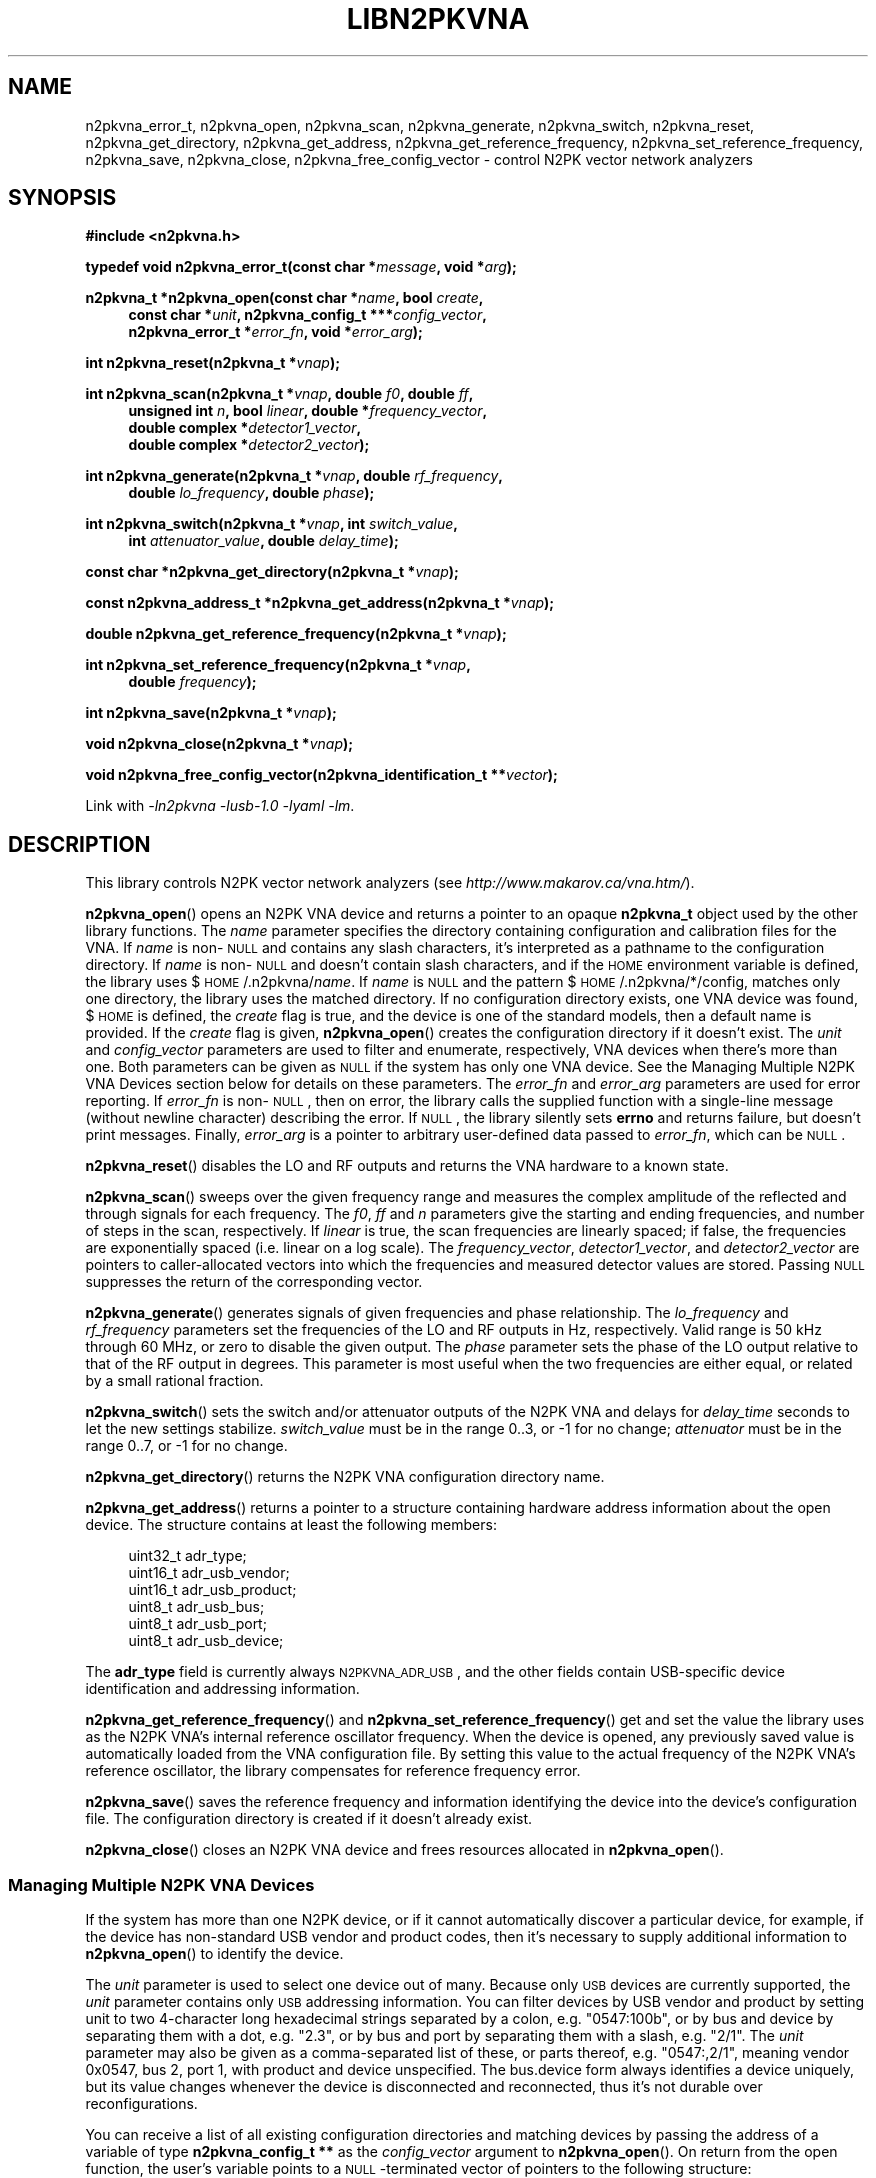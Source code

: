 .\"
.\" N2PK Vector Network Analyzer Library
.\" Copyright © 2017 D Scott Guthridge <pdx_scooter@yahoo.com>
.\"
.\" This program is free software: you can redistribute it and/or modify
.\" it under the terms of the GNU General Public License as published
.\" by the Free Software Foundation, either version 3 of the License, or
.\" (at your option) any later version.
.\"
.\" This program is distributed in the hope that it will be useful,
.\" but WITHOUT ANY WARRANTY; without even the implied warranty of
.\" MERCHANTABILITY or FITNESS FOR A PARTICULAR PURPOSE.  See the GNU
.\" General Public License for more details.
.\"
.\" You should have received a copy of the GNU General Public License
.\" along with this program.  If not, see <http://www.gnu.org/licenses/>.
.\"
.TH LIBN2PKVNA 3 "JULY 2017" Linux
.SH NAME
n2pkvna_error_t, n2pkvna_open, n2pkvna_scan, n2pkvna_generate, n2pkvna_switch, n2pkvna_reset, n2pkvna_get_directory, n2pkvna_get_address, n2pkvna_get_reference_frequency, n2pkvna_set_reference_frequency, n2pkvna_save, n2pkvna_close, n2pkvna_free_config_vector \- control N2PK vector network analyzers
.\"
.SH SYNOPSIS
.B #include <n2pkvna.h>
.\"
.PP
.BI "typedef void n2pkvna_error_t(const char *" message ", void *" arg );
.\"
.PP
.BI "n2pkvna_t *n2pkvna_open(const char *" name ", bool " create ,
.ie t \{\
.BI "const char *" unit ,
.in +4n
.BI "n2pkvna_config_t ***" config_vector ,
.BI "n2pkvna_error_t *" error_fn ", void *" error_arg ");"
.in -4n
.\}
.el \{\
.in +4n
.BI "const char *" unit ", n2pkvna_config_t ***" config_vector ,
.br
.BI "n2pkvna_error_t *" error_fn ", void *" error_arg ");"
.in -4n
.\}
.\"
.PP
.BI "int n2pkvna_reset(n2pkvna_t *" vnap );
.\"
.PP
.ie t \{\
.BI "int n2pkvna_scan(n2pkvna_t *" vnap ,
.in +4n
.BI "unsigned int " n ", double " f0 ", double " ff ", bool " linear ", \
double *" frequency_vector ,
.br
.BI "double complex *" detector1_vector ", \
double complex *" detector2_vector );
.in -4n
.\}
.el \{\
.BI "int n2pkvna_scan(n2pkvna_t *" vnap ", double " f0 ", double " ff ,
.in +4n
.BI "unsigned int " n ", bool " linear ", double *" frequency_vector ,
.br
.BI "double complex *" detector1_vector ,
.br
.BI "double complex *" detector2_vector );
.in -4n
.\}
.\"
.PP
.ie t \{\
.BI "int n2pkvna_generate(n2pkvna_t *" vnap ", double " rf_frequency ,
.BI "double " lo_frequency ", double " phase ");"
.\}
.el \{\
.BI "int n2pkvna_generate(n2pkvna_t *" vnap ", double " rf_frequency ,
.in +4n
.BI "double " lo_frequency ", double " phase ");"
.in -4n
.\}
.\"
.PP
.BI "int n2pkvna_switch(n2pkvna_t *" vnap ", int " switch_value ,
.if n \{\
.in +4n
.\}
.BI "int " attenuator_value ", double " delay_time );
.if n \{\
.in -4n
.\}
.\"
.PP
.BI "const char *n2pkvna_get_directory(n2pkvna_t *" vnap );
.\"
.PP
.BI "const n2pkvna_address_t *n2pkvna_get_address(n2pkvna_t *" vnap );
.\"
.PP
.BI "double n2pkvna_get_reference_frequency(n2pkvna_t *" vnap );
.\"
.PP
.BI "int n2pkvna_set_reference_frequency(n2pkvna_t *" vnap ,
.ie t \{\
.BI double " frequency );
.\}
.el \{\
.in +4n
.BI "double " frequency );
.in -4n
.\}
.\"
.PP
.BI "int n2pkvna_save(n2pkvna_t *" vnap );
.\"
.PP
.BI "void n2pkvna_close(n2pkvna_t *" vnap );
.\"
.PP
.BI "void n2pkvna_free_config_vector(n2pkvna_identification_t **" vector );
.\"
.PP
Link with \fI-ln2pkvna\fP \fI-lusb-1.0\fP \fI-lyaml\fP \fI-lm\fP.
.sp
.\"
.SH DESCRIPTION
This library controls N2PK vector network analyzers
(see \fIhttp://www.makarov.ca/vna.htm/\fP).
.PP
\fBn2pkvna_open\fP() opens an N2PK VNA device and returns a pointer to
an opaque \fBn2pkvna_t\fP object used by the other library functions.
The \fIname\fP parameter specifies the directory containing configuration
and calibration files for the VNA.
If \fIname\fP is non-\s-2NULL\s+2 and contains any slash characters,
it's interpreted as a pathname to the configuration directory.
If \fIname\fP is non-\s-2NULL\s+2 and doesn't contain slash characters,
and if the \s-2HOME\s+2 environment variable is defined, the library
uses $\s-2HOME\s+2/.n2pkvna/\fIname\fP.
If \fIname\fP is \s-2NULL\s+2 and the pattern
$\s-2HOME\s+2/.n2pkvna/*/config, matches only one directory, the library
uses the matched directory.
If no configuration directory exists, one VNA device was found,
$\s-2HOME\s+2 is defined, the \fIcreate\fP flag is true, and the device
is one of the standard models, then a default name is provided.
If the \fIcreate\fP flag is given, \fBn2pkvna_open\fP() creates the
configuration directory if it doesn't exist.
The \fIunit\fP and \fIconfig_vector\fP parameters are used to filter
and enumerate, respectively, VNA devices when there's more than one.
Both parameters can be given as \s-2NULL\s+2 if the system has only one
VNA device.
See the Managing Multiple N2PK VNA Devices section below for details on
these parameters.
The \fIerror_fn\fP and \fIerror_arg\fP parameters are used for error
reporting.
If \fIerror_fn\fP is non-\s-2NULL\s+2, then on error, the library
calls the supplied function with a single-line message (without newline
character) describing the error.
If \s-2NULL\s+2, the library silently sets \fBerrno\fP and returns failure,
but doesn't print messages.
Finally, \fIerror_arg\fP is a pointer to arbitrary user-defined data
passed to \fIerror_fn\fP, which can be \s-2NULL\s+2.
.\"
.PP
\fBn2pkvna_reset\fP() disables the LO and RF outputs and returns the
VNA hardware to a known state.
.\"
.PP
\fBn2pkvna_scan\fP() sweeps over the given frequency range and measures
the complex amplitude of the reflected and through signals for each
frequency.
The \fIf0\fP, \fIff\fP and \fIn\fP parameters give the starting and
ending frequencies, and number of steps in the scan, respectively.
If \fIlinear\fP is true, the scan frequencies are linearly spaced;
if false, the frequencies are exponentially spaced (i.e. linear on a log
scale).
The \fIfrequency_vector\fP, \fIdetector1_vector\fP, and
\fIdetector2_vector\fP are pointers to caller-allocated vectors into
which the frequencies and measured detector values are stored.
Passing \s-2NULL\s+2 suppresses the return of the corresponding vector.
.\"
.PP
\fBn2pkvna_generate\fP() generates signals of given frequencies and
phase relationship.
The \fIlo_frequency\fP and \fIrf_frequency\fP parameters set the
frequencies of the LO and RF outputs in Hz, respectively.
Valid range is 50 kHz through 60 MHz, or zero to disable the given output.
The \fIphase\fP parameter sets the phase of the LO output relative to
that of the RF output in degrees.
This parameter is most useful when the two frequencies are either equal,
or related by a small rational fraction.
.\"
.PP
\fBn2pkvna_switch\fP() sets the switch and/or attenuator outputs of the
N2PK VNA and delays for \fIdelay_time\fP seconds to let the new settings
stabilize.  \fIswitch_value\fP must be in the range 0..3, or -1 for no
change; \fIattenuator\fP must be in the range 0..7, or -1 for no change.
.\"
.PP
\fBn2pkvna_get_directory\fP() returns the N2PK VNA configuration
directory name.
.\"
.PP
\fBn2pkvna_get_address\fP() returns a pointer to a structure containing
hardware address information about the open device.
The structure contains at least the following members:
.sp
.in +4n
.nf
.ft CW
    uint32_t adr_type;
    uint16_t adr_usb_vendor;
    uint16_t adr_usb_product;
    uint8_t  adr_usb_bus;
    uint8_t  adr_usb_port;
    uint8_t  adr_usb_device;
.ft R
.fi
.in -4n
.sp
The \fBadr_type\fP field is currently always \s-2N2PKVNA_ADR_USB\s+2,
and the other fields contain USB-specific device identification and
addressing information.
.\"
.PP
\fBn2pkvna_get_reference_frequency\fP() and
\fBn2pkvna_set_reference_frequency\fP() get and set the value the
library uses as the N2PK VNA's internal reference oscillator frequency.
When the device is opened, any previously saved value is automatically
loaded from the VNA configuration file.
By setting this value to the actual frequency of the N2PK VNA's reference
oscillator, the library compensates for reference frequency error.
.\"
.PP
\fBn2pkvna_save\fP() saves the reference frequency and information
identifying the device into the device's configuration file.
The configuration directory is created if it doesn't already exist.
.\"
.PP
\fBn2pkvna_close\fP() closes an N2PK VNA device and frees resources
allocated in \fBn2pkvna_open\fP().
.\"
.SS "Managing Multiple N2PK VNA Devices"
If the system has more than one N2PK device, or if it cannot automatically
discover a particular device, for example, if the device has non-standard
USB vendor and product codes, then it's necessary to supply additional
information to \fBn2pkvna_open\fP() to identify the device.
.PP
The \fIunit\fP parameter is used to select one device out of many.
Because only \s-2USB\s+2 devices are currently supported, the \fIunit\fP
parameter contains only \s-2USB\s+2 addressing information.
You can filter devices by USB vendor and product by setting unit to
two 4-character long hexadecimal strings separated by a colon, e.g.
"0547:100b", or by bus and device by separating them with a dot, e.g. "2.3",
or by bus and port by separating them with a slash, e.g. "2/1".
The \fIunit\fP parameter may also be given as a comma-separated list of
these, or parts thereof, e.g. "0547:,2/1", meaning vendor 0x0547, bus 2,
port 1, with product and device unspecified.
The bus.device form always identifies a device uniquely, but its value
changes whenever the device is disconnected and reconnected, thus it's
not durable over reconfigurations.
.PP
You can receive a list of all existing configuration directories
and matching devices by passing the address of a variable of type
\fBn2pkvna_config_t **\fP as the \fIconfig_vector\fP argument to
\fBn2pkvna_open\fP().
On return from the open function, the user's variable points to a
\s-2NULL\s+2-terminated vector of pointers to the following structure:
.sp
.in +4n
.nf
.ft CW
typedef struct n2pkvna_config {
    char               *nc_directory;
    n2pkvna_address_t **nc_addresses;
    size_t              nc_count;
} n2pkvna_config_t;
.ft R
.fi
.in -4n
.sp
or \s-2NULL\s+2 on error.
.PP
The \fBnc_directory\fP member is a pathname to a matching configuration
directory for the VNA; \fBnc_addresses\fP is an \fBnc_count\fP long
vector of pointers to matching \fBn2pkvna_address_t\fP structures.
The caller can free the entire returned data structure by a call to
\fBn2pkvna_free_config_vector\fP().
Note that whenever the pointer returned through \fIconfig_vector\fP is
non-\s-2NULL\s+2, the memory must be freed, even if \fBn2pkvna_open\fP()
returns an error code.
For example, if multiple devices match the given \fIname\fP and
\fIunit\fP arguments, \fBn2pkvna_open\fP() fails due to more than
one device matched, but it still returns the list of matching devices.
.\"
.SH "RETURN VALUE"
\fBn2pkvna_open\fP() returns a pointer to an opaque \fBn2pkvna_t\fP
structure on success or \s-2NULL\s+2 on failure.
\fBn2pkvna_get_address\fP() returns a pointer to \fBn2pkvna_address_t\fP.
\fBn2pkvna_scan\fP(), \fBn2pkvna_generate\fP(), \fBn2pkvna_switch\fP(),
\fBn2pkvna_reset\fP(), \fBn2pkvna_set_reference_frequency\fP(),
and \fBn2pkvna_save\fP() return zero on success or -1 on error.
\fBn2pkvna_get_directory\fP() returns a pathname to the VNA's
configuration directory.
\fBn2pkvna_get_reference_frequency\fP() returns the current reference
frequency in Hz.
.\"
.SH ERRORS
All n2pkvna library functions call the error reporting function (if one
was provided via \fBn2pkvna_open\fP()'s \fBe\fP option), set \fIerrno\fP
and return \s-2NULL\s+2 or -1 on failure.
Common errno values that may be returned are:
.IP \fBEINVAL\fP
.br
An invalid parameter was given to a function.
.IP \fBEIO\fP
.br
An error occurred when communicating with the device, e.g. the USB
cable was unplugged.
.IP \fBENOENT\fP
.br
No matching N2PK VNA devices were found.
.IP \fBENOMEM\fP
.br
A memory allocation failure occurred.
.IP \fBERANGE\fP
.br
More than one matching N2PK VNA device was found.
.\"
.SH FILES
.IP "${\s-2HOME\s+2}/.n2pkvna/\fIname\fP/config"
default location of the N2PK VNA configuration file
.\"
.SH EXAMPLES
.nf
.ft CW
.ft R
#include <stdlib.h>
#include <string.h>
#include <errno.h>
#include <stdio.h>
#include "n2pkvna.h"

void print_error(const char *msg, void *arg)
{
    (void)fprintf(stderr, "n2pkvna-test: %s\\n", msg);
}

int main(int argc, char **argv)
{
    n2pkvna_t *vnap = NULL;
    double frequency_vector[100];
    double complex detector1_vector[100];
    double complex detector2_vector[100];

    vnap = n2pkvna_open(/*name*/NULL, /*create*/true, /*unit*/NULL,
	    /*config_vector*/NULL, &print_error, /*error_arg*/NULL);
    if (vnap == NULL) {
        exit(1);
    }
    if (n2pkvna_scan(vnap, 50.0e+3, 60.0e+6, 100, /*linear*/false,
                frequency_vector, detector1_vector, detector2_vector) == -1) {
        exit(2);
    }
    for (int i = 0; i < 100; ++i) {
        (void)printf("%13.7e %14.7e %14.7e %14.7e %14.7e\\n",
                frequency_vector[i],
                creal(detector1_vector[i]), cimag(detector1_vector[i]),
                creal(detector2_vector[i]), cimag(detector2_vector[i]));
    }
    n2pkvna_close(vnap);
    vnap = NULL;

    exit(0);
    /*NOTREACHED*/
}
.fi
.\"
.SH "SEE ALSO"
.BR n2pkvna "(1),"
.BR n2pkvna-cal "(1),"
.BR n2pkvna-cal-freq "(1),"
.BR vnacal "(3),"
.BR vnaconv "(3),"
.BR vnadata "(3)."
.\" None known.
.\" .SH BUGS
